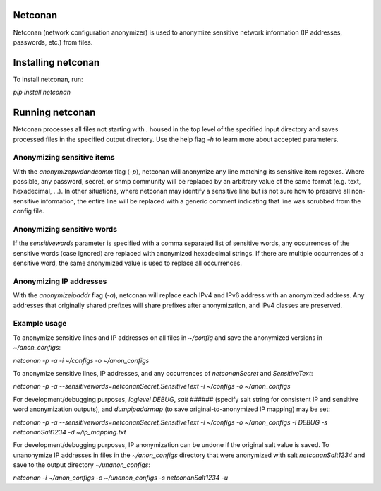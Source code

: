 Netconan
========

Netconan (network configuration anonymizer) is used to anonymize sensitive network information (IP addresses, passwords, etc.) from files.

Installing netconan
===================

To install netconan, run:

`pip install netconan`

Running netconan
================

Netconan processes all files not starting with `.` housed in the top level of the specified input directory and saves processed files in the specified output directory.  Use the help flag `-h` to learn more about accepted parameters.

Anonymizing sensitive items
---------------------------

With the `anonymizepwdandcomm` flag (`-p`), netconan will anonymize any line matching its sensitive item regexes.  Where possible, any password, secret, or snmp community will be replaced by an arbitrary value of the same format (e.g. text, hexadecimal, ...).  In other situations, where netconan may identify a sensitive line but is not sure how to preserve all non-sensitive information, the entire line will be replaced with a generic comment indicating that line was scrubbed from the config file.

Anonymizing sensitive words
---------------------------

If the `sensitivewords` parameter is specified with a comma separated list of sensitive words, any occurrences of the sensitive words (case ignored) are replaced with anonymized hexadecimal strings.  If there are multiple occurrences of a sensitive word, the same anonymized value is used to replace all occurrences.

Anonymizing IP addresses
------------------------

With the `anonymizeipaddr` flag (`-a`), netconan will replace each IPv4 and IPv6 address with an anonymized address.  Any addresses that originally shared prefixes will share prefixes after anonymization, and IPv4 classes are preserved.

Example usage
-------------

To anonymize sensitive lines and IP addresses on all files in `~/config` and save the anonymized versions in `~/anon_configs`:

`netconan -p -a -i ~/configs -o ~/anon_configs`

To anonymize sensitive lines, IP addresses, and any occurrences of `netconanSecret` and `SensitiveText`:

`netconan -p -a --sensitivewords=netconanSecret,SensitiveText -i ~/configs -o ~/anon_configs`

For development/debugging purposes, `loglevel DEBUG`, `salt ######` (specify salt string for consistent IP and sensitive word anonymization outputs), and `dumpipaddrmap` (to save original-to-anonymized IP mapping) may be set:

`netconan -p -a --sensitivewords=netconanSecret,SensitiveText -i ~/configs -o ~/anon_configs -l DEBUG -s netconanSalt1234 -d ~/ip_mapping.txt`

For development/debugging purposes, IP anonymization can be undone if the original salt value is saved.  To unanonymize IP addresses in files in the `~/anon_configs` directory that were anonymized with salt `netconanSalt1234` and save to the output directory `~/unanon_configs`:

`netconan -i ~/anon_configs -o ~/unanon_configs -s netconanSalt1234 -u`